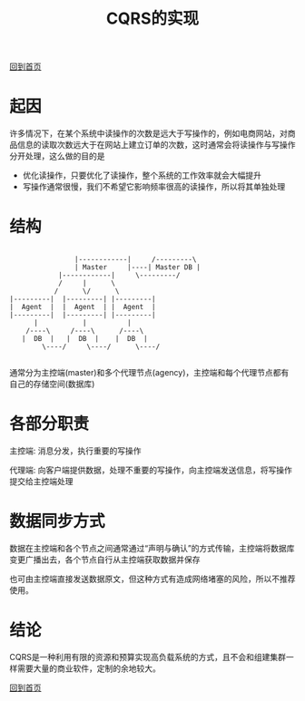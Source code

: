 
#+TITLE: CQRS的实现
#+STARTUP: showeverything
#+OPTIONS: toc:nil
#+AUTHOR:

[[./index.html][回到首页]]

* 起因

许多情况下，在某个系统中读操作的次数是远大于写操作的，例如电商网站，对商品信息的读取次数远大于在网站上建立订单的次数，这时通常会将读操作与写操作分开处理，这么做的目的是
 * 优化读操作，只要优化了读操作，整个系统的工作效率就会大幅提升
 * 写操作通常很慢，我们不希望它影响频率很高的读操作，所以将其单独处理

* 结构

#+BEGIN_SRC

       	                 |------------|     /---------\  
                      	 | Master     |----| Master DB | 
	                 |------------|     \---------/  
	    	         /     |      \
	    	        /      \/      \
	     |---------|  |---------| |---------|
	     |  Agent  |  |  Agent  | |  Agent  |
	     |---------|  |---------| |---------|
	       	   |           |          |
	      	 /----\     /----\      /----\
	       	|  DB  |   |  DB  |    |  DB  |
                 \----/     \----/      \----/

#+END_SRC

通常分为主控端(master)和多个代理节点(agency)，主控端和每个代理节点都有自己的存储空间(数据库)

* 各部分职责

主控端: 消息分发，执行重要的写操作

代理端: 向客户端提供数据，处理不重要的写操作，向主控端发送信息，将写操作提交给主控端处理

* 数据同步方式

数据在主控端和各个节点之间通常通过“声明与确认”的方式传输，主控端将数据库变更广播出去，各个节点自行从主控端获取数据并保存

也可由主控端直接发送数据原文，但这种方式有造成网络堵塞的风险，所以不推荐使用。

* 结论

CQRS是一种利用有限的资源和预算实现高负载系统的方式，且不会和组建集群一样需要大量的商业软件，定制的余地较大。


[[./index.html][回到首页]]
